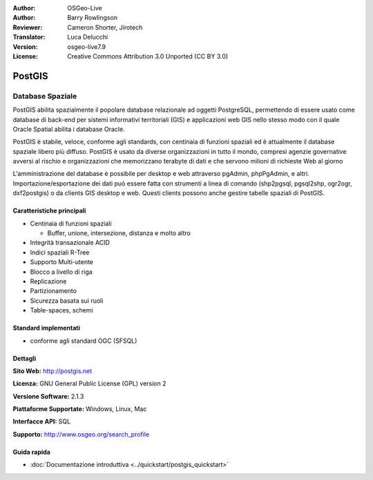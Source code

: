 .. Writing Tip:
  Writing tips describe what content should be in the following section.
  The postgis_overview.rst document is used as a reference example
  for other overviews.
  All other overviews should remove the writing tips in order to make the
  overview documents easier to translate.

.. Writing Tip:
  Metadata about this document

:Author: OSGeo-Live
:Author: Barry Rowlingson
:Reviewer: Cameron Shorter, Jirotech
:Translator: Luca Delucchi
:Version: osgeo-live7.9
:License: Creative Commons Attribution 3.0 Unported (CC BY 3.0)


.. Writing Tip:
  The following becomes a HTML anchor for hyperlinking to this page

.. Writing Tip:
  Project logos are stored here:
    https://github.com/OSGeo/OSGeoLive-doc/tree/master/images/project_logos
  and accessed here:
    /images/project_logos/<filename>

.. image:: /images/project_logos/logo-PostGIS.png
  :alt: project logo
  :align: right
  :target: http://postgis.net/

.. image:: /images/logos/OSGeo_project.png
  :scale: 100 %
  :alt: OSGeo Project
  :align: right
  :target: http://www.osgeo.org

PostGIS
================================================================================

.. Writing Tip:
  Application Category Description:

Database Spaziale
~~~~~~~~~~~~~~~~~~~~~~~~~~~~~~~~~~~~~~~~~~~~~~~~~~~~~~~~~~~~~~~~~~~~~~~~~~~~~~~~

.. Writing Tip:
  Address user questions of "What does the application do?",
  "When would I use it?", "Why would I use it over other applications?",
  "How mature is the application and how widely deployed is it?".
  Don't mention licence or open source in this section.
  Target audience is a GIS practitioner or student who is new to Open Source.
  * First sentence should explain the application.
  * Usually the application domain will not be familiar to readers. So the
    next line or two should explain the domain. Eg: For GeoKettle, the next
    line or two should explain what GoeSpatial Business Intelligence is.
  * Remaining paragraph or 2 in this overview section should provide a
    wider description and advantages from a user perspective.

PostGIS abilita spazialmente il popolare database relazionale ad oggetti PostgreSQL, 
permettendo di essere usato come database di back-end per sistemi informativi 
territoriali (GIS) e applicazioni web GIS nello stesso modo con il quale Oracle 
Spatial abilita i database Oracle.

PostGIS è stabile, veloce, conforme agli standards, con centinaia di funzioni spaziali
ed è attualmente il database spaziale libero più diffuso. PostGIS è usato da diverse 
organizzazioni in tutto il mondo, compresi agenzie governative avversi al rischio e 
organizzazioni che memorizzano terabyte di dati e che servono milioni di richieste Web al giorno 


L'amministrazione del database è possibile per desktop e web attraverso pgAdmin, phpPgAdmin, e altri.
Importazione/esportazione dei dati può essere fatta con strumenti a linea di comando 
(shp2pgsql, pgsql2shp, ogr2ogr, dxf2postgis) o da clients GIS desktop e web. Questi 
clients possono anche gestire tabelle spaziali di PostGIS.

.. Writing Tip:
  Provide a image of the application which will typically be a screen shot
  or a collage of screen shots.
  Store image in image/<application>_<name>.png . Eg: udig_main_page.png
  Screenshots should be captured from a 1024x768 display.
  Don't include the desktop background as this changes with each release
  and will become dated.

.. image:: /images/screenshots/pgadmin/pgadmin.png
  :scale: 70 %
  :alt: pgAdmin database manager
  :align: right

Caratteristiche principali
--------------------------------------------------------------------------------

* Centinaia di funzioni spaziali

  * Buffer, unione, intersezione, distanza e molto altro
  
* Integrità transazionale ACID
* Indici spaziali R-Tree
* Supporto Multi-utente
* Blocco a livello di riga
* Replicazione
* Partizionamento
* Sicurezza basata sui ruoli
* Table-spaces, schemi

Standard implementati
--------------------------------------------------------------------------------

.. Writing Tip: List OGC or related standards supported.

* conforme agli standard OGC (SFSQL)

Dettagli
--------------------------------------------------------------------------------

**Sito Web:** http://postgis.net

**Licenza:** GNU General Public License (GPL) version 2

**Versione Software:** 2.1.3

**Piattaforme Supportate:** Windows, Linux, Mac

**Interfacce API:** SQL

.. Writing Tip:
  Link to webpage which lists the primary support details for the application,
  preferably this would list both community and commercial contacts.

**Supporto:** http://www.osgeo.org/search_profile


Guida rapida
--------------------------------------------------------------------------------
    
* :doc:`Documentazione introduttiva <../quickstart/postgis_quickstart>`
